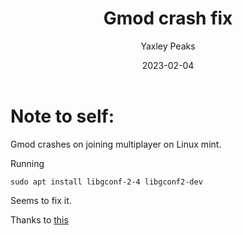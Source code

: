 #+title: Gmod crash fix
#+author: Yaxley Peaks
#+summary: Note to self to fix gmod crashing
#+tags: post
#+date: 2023-02-04
#+slug: gmod

* Note to self:
Gmod crashes on joining multiplayer on Linux mint.

Running

#+begin_src shell
sudo apt install libgconf-2-4 libgconf2-dev
#+end_src

Seems to fix it.

Thanks to [[https://steamcommunity.com/app/4000/discussions/1/2765630416822463422/][this]]

